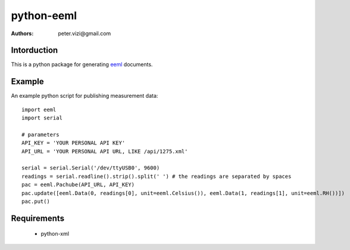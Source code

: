 ===========
python-eeml
===========

:authors: peter.vizi@gmail.com

Intorduction
============

This is a python package for generating eeml_ documents.

Example
=======

An example python script for publishing measurement data::

    import eeml
    import serial

    # parameters
    API_KEY = 'YOUR PERSONAL API KEY'
    API_URL = 'YOUR PERSONAL API URL, LIKE /api/1275.xml'

    serial = serial.Serial('/dev/ttyUSB0', 9600)
    readings = serial.readline().strip().split(' ') # the readings are separated by spaces
    pac = eeml.Pachube(API_URL, API_KEY)
    pac.update([eeml.Data(0, readings[0], unit=eeml.Celsius()), eeml.Data(1, readings[1], unit=eeml.RH())])
    pac.put()

Requirements
============

 * python-xml

.. _eeml: http://www.eeml.org/
